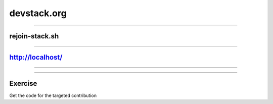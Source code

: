 ============
devstack.org
============

.. image:: ./_assets/11-01-devstack.png

----

rejoin-stack.sh
===============

.. image:: ./_assets/11-02-rejoin-stack.png
  :width: 75%

----

http://localhost/
=================

.. image:: ./_assets/11-03-http-localhost.png
  :width: 100%

----

.. image:: ./_assets/11-04-git.png

----

Exercise
========

Get the code for the targeted contribution

